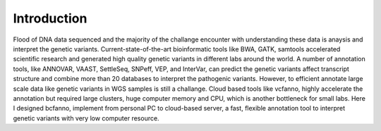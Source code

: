 Introduction
===========

Flood of DNA data sequenced and the majority of the challange encounter with understanding these data is anaysis and interpret the genetic variants. Current-state-of-the-art bioinformatic tools like BWA, GATK, samtools accelerated scientific research and generated high quality genetic variants in different labs around the world. A number of annotation tools, like ANNOVAR, VAAST, SettleSeq, SNPeff, VEP, and InterVar, can predict the genetic variants affect transcript structure and combine more than 20 databases to interpret the pathogenic variants. However, to efficient annotate large scale data like genetic variants in WGS samples is still a challange. Cloud based tools like vcfanno, highly accelerate the annotation but required large clusters, huge computer memory and CPU, which is another bottleneck for small labs. Here I designed bcfanno, implement from personal PC to cloud-based server, a fast, flexible annotation tool to interpret genetic variants with very low computer resource. 

